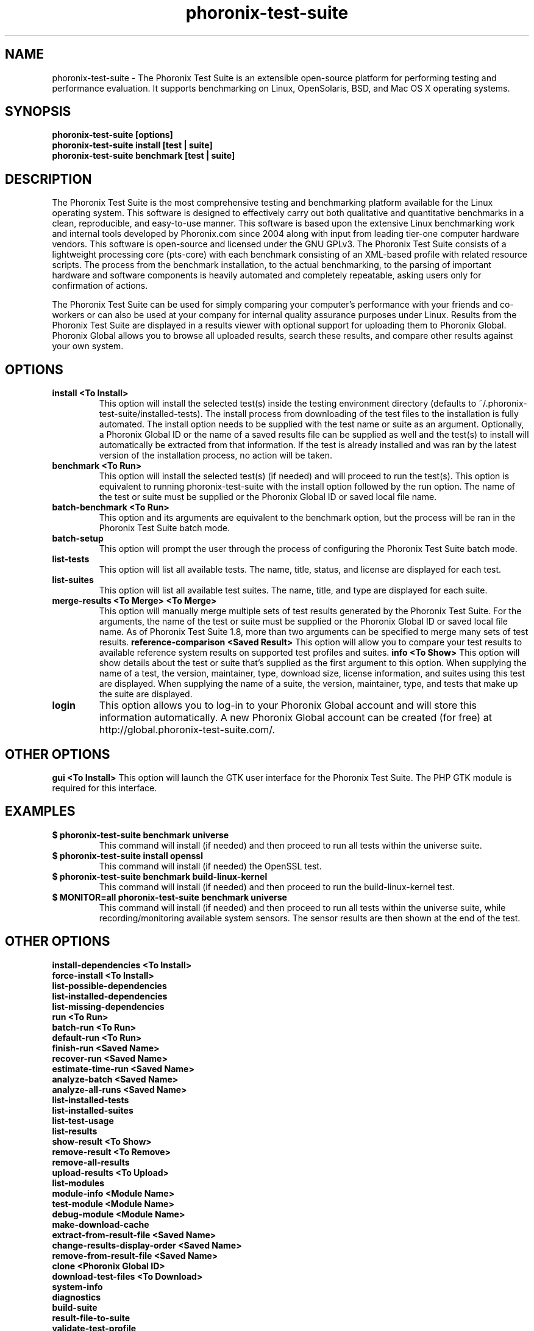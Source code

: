 .TH phoronix-test-suite 1  "www.phoronix-test-suite.com" "PTS"
.SH NAME
phoronix-test-suite \- The Phoronix Test Suite is an extensible open-source platform for performing testing and performance evaluation. It supports benchmarking on Linux, OpenSolaris, BSD, and Mac OS X operating systems.
.SH SYNOPSIS
.B phoronix-test-suite [options]
.br
.B phoronix-test-suite install [test | suite]
.br
.B phoronix-test-suite benchmark [test | suite]
.SH DESCRIPTION
The Phoronix Test Suite is the most comprehensive testing and benchmarking platform available for the Linux operating system. This software is designed to effectively carry out both qualitative and quantitative benchmarks in a clean, reproducible, and easy-to-use manner. This software is based upon the extensive Linux benchmarking work and internal tools developed by Phoronix.com since 2004 along with input from leading tier-one computer hardware vendors. This software is open-source and licensed under the GNU GPLv3. The Phoronix Test Suite consists of a lightweight processing core (pts-core) with each benchmark consisting of an XML-based profile with related resource scripts. The process from the benchmark installation, to the actual benchmarking, to the parsing of important hardware and software components is heavily automated and completely repeatable, asking users only for confirmation of actions.
.PP
The Phoronix Test Suite can be used for simply comparing your computer's performance with your friends and co-workers or can also be used at your company for internal quality assurance purposes under Linux. Results from the Phoronix Test Suite are displayed in a results viewer with optional support for uploading them to Phoronix Global. Phoronix Global allows you to browse all uploaded results, search these results, and compare other results against your own system.
.SH OPTIONS
.TP
.B install <To Install>
This option will install the selected test(s) inside the testing environment directory (defaults to ~/.phoronix-test-suite/installed-tests). The install process from downloading of the test files to the installation is fully automated. The install option needs to be supplied with the test name or suite as an argument. Optionally, a Phoronix Global ID or the name of a saved results file can be supplied as well and the test(s) to install will automatically be extracted from that information. If the test is already installed and was ran by the latest version of the installation process, no action will be taken.
.TP
.B benchmark <To Run>
This option will install the selected test(s) (if needed) and will proceed to run the test(s). This option is equivalent to running phoronix-test-suite with the install option followed by the run option. The name of the test or suite must be supplied or the Phoronix Global ID or saved local file name.
.TP
.B batch-benchmark <To Run>
This option and its arguments are equivalent to the benchmark option, but the process will be ran in the Phoronix Test Suite batch mode.
.TP
.B batch-setup
This option will prompt the user through the process of configuring the Phoronix Test Suite batch mode.
.TP
.B list-tests
This option will list all available tests. The name, title, status, and license are displayed for each test.
.TP
.B list-suites
This option will list all available test suites. The name, title, and type are displayed for each suite.
.TP
.B merge-results <To Merge> <To Merge>
This option will manually merge multiple sets of test results generated by the Phoronix Test Suite. For the arguments, the name of the test or suite must be supplied or the Phoronix Global ID or saved local file name. As of Phoronix Test Suite 1.8, more than two arguments can be specified to merge many sets of test results.
.B reference-comparison <Saved Result>
This option will allow you to compare your test results to available reference system results on supported test profiles and suites.
.B info <To Show>
This option will show details about the test or suite that's supplied as the first argument to this option. When supplying the name of a test, the version, maintainer, type, download size, license information, and suites using this test are displayed. When supplying the name of a suite, the version, maintainer, type, and tests that make up the suite are displayed.
.TP
.B login
This option allows you to log-in to your Phoronix Global account and will store this information automatically. A new Phoronix Global account can be created (for free) at http://global.phoronix-test-suite.com/.
.SH OTHER OPTIONS
.B gui <To Install>
This option will launch the GTK user interface for the Phoronix Test Suite. The PHP GTK module is required for this interface.
.TP
.SH EXAMPLES
.TP
.B $ phoronix-test-suite benchmark universe
This command will install (if needed) and then proceed to run all tests within the universe suite.
.TP
.B $ phoronix-test-suite install openssl
This command will install (if needed) the OpenSSL test.
.TP
.B $ phoronix-test-suite benchmark build-linux-kernel
This command will install (if needed) and then proceed to run the build-linux-kernel test.
.TP
.B $ MONITOR=all phoronix-test-suite benchmark universe
This command will install (if needed) and then proceed to run all tests within the universe suite, while recording/monitoring available system sensors. The sensor results are then shown at the end of the test.
.SH OTHER OPTIONS
.B install-dependencies <To Install>
.TP
.B force-install <To Install>
.TP
.B list-possible-dependencies
.TP
.B list-installed-dependencies
.TP
.B list-missing-dependencies
.TP
.B run <To Run>
.TP
.B batch-run <To Run>
.TP
.B default-run <To Run>
.TP
.B finish-run <Saved Name>
.TP
.B recover-run <Saved Name>
.TP
.B estimate-time-run <Saved Name>
.TP
.B analyze-batch <Saved Name>
.TP
.B analyze-all-runs <Saved Name>
.TP
.B list-installed-tests
.TP
.B list-installed-suites
.TP
.B list-test-usage
.TP
.B list-results
.TP
.B show-result <To Show>
.TP
.B remove-result <To Remove>
.TP
.B remove-all-results
.TP
.B upload-results <To Upload>
.TP
.B list-modules
.TP
.B module-info <Module Name>
.TP
.B test-module <Module Name>
.TP
.B debug-module <Module Name>
.TP
.B make-download-cache
.TP
.B extract-from-result-file <Saved Name>
.TP
.B change-results-display-order <Saved Name>
.TP
.B remove-from-result-file <Saved Name>
.TP
.B clone <Phoronix Global ID>
.TP
.B download-test-files <To Download>
.TP
.B system-info
.TP
.B diagnostics
.TP
.B build-suite
.TP
.B result-file-to-suite
.TP
.B validate-test-profile
.TP
.B validate-test-suite
.TP
.B result-file-to-pdf
.TP
.B version
.TP
.B refresh-graphs <Saved Name>
.TP
.B user-config-reset
.PP
.B user-config-set
.PP
.B user-config-get
.PP
.SH FILES
.I ~/.phoronix-test-suite/user-config.xml
.RS
This is a per-user configuration file. Among the information stored here is the Phoronix Global account information, test options, locations for storing files, and batch mode options.
.RE
.I ~/.phoronix-test-suite/graph-config.xml
.RS
This is a per-user configuration file for storing graph attributes. The adjustable options include HTML hex color codes for different areas of the graph, dimensions of the graph, and font sizes.
.RE
.I ~/.phoronix-test-suite/download-cache/
.RS
This directory contains test packages that have been generated when running phoronix-test-suite make-download-cache. For more information on the download cache, view the included HTML documentation.
.RE
.I ~/.phoronix-test-suite/installed-tests/
.RS
This directory is where tests are installed by default.
.RE
.I ~/.phoronix-test-suite/test-results/
.RS
This directory is where tests results are saved by default.
.RE
.SH LICENSE
The Phoronix Test Suite is licensed under the GNU GPLv3, however some of the test profiles may link to software distribubted under other licenses.
.SH SEE ALSO
To find out more information on the Phoronix Test Suite, detailed descriptions of all available options, and other features, view the included documentation or online documentation at:
.PP
.B http://www.phoronix-test-suite.com/documentation/1.2/index.html
.PP
.B Websites:
.br
http://www.phoronix.com/
.br
http://www.phoronix.com/forums/
.br
http://www.phoronix-test-suite.com/
.br
http://global.phoronix-test-suite.com/
.SH SUPPORT
Free support for the Phoronix Test Suite is available through the Phoronix Forums (see http://www.phoronix.com/forums/) or the Phoronix Test Suite Mailing List. Professional support and other services can also be made available to enterprise customers on an individual basis by contacting Phoronix Media at http://www.phoronix-media.com/.
.SH AUTHORS
Copyright 2008 - 2009 by Phoronix Media
.TP
.B Lead Developers:
Michael Larabel
.br
Wuppermann


